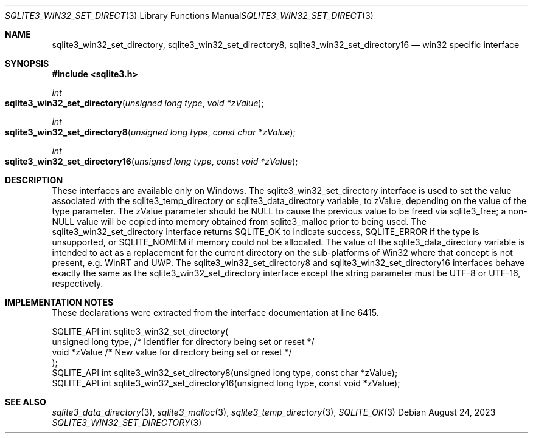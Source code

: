 .Dd August 24, 2023
.Dt SQLITE3_WIN32_SET_DIRECTORY 3
.Os
.Sh NAME
.Nm sqlite3_win32_set_directory ,
.Nm sqlite3_win32_set_directory8 ,
.Nm sqlite3_win32_set_directory16
.Nd win32 specific interface
.Sh SYNOPSIS
.In sqlite3.h
.Ft int
.Fo sqlite3_win32_set_directory
.Fa "unsigned long type"
.Fa "void *zValue"
.Fc
.Ft int
.Fo sqlite3_win32_set_directory8
.Fa "unsigned long type"
.Fa "const char *zValue"
.Fc
.Ft int
.Fo sqlite3_win32_set_directory16
.Fa "unsigned long type"
.Fa "const void *zValue"
.Fc
.Sh DESCRIPTION
These interfaces are available only on Windows.
The sqlite3_win32_set_directory interface
is used to set the value associated with the sqlite3_temp_directory
or sqlite3_data_directory variable, to zValue,
depending on the value of the type parameter.
The zValue parameter should be NULL to cause the previous value to
be freed via sqlite3_free; a non-NULL value will be copied
into memory obtained from sqlite3_malloc prior to being
used.
The sqlite3_win32_set_directory interface
returns SQLITE_OK to indicate success, SQLITE_ERROR
if the type is unsupported, or SQLITE_NOMEM if memory could
not be allocated.
The value of the sqlite3_data_directory variable
is intended to act as a replacement for the current directory on the
sub-platforms of Win32 where that concept is not present, e.g. WinRT
and UWP.
The sqlite3_win32_set_directory8 and sqlite3_win32_set_directory16
interfaces behave exactly the same as the sqlite3_win32_set_directory
interface except the string parameter must be UTF-8 or UTF-16, respectively.
.Sh IMPLEMENTATION NOTES
These declarations were extracted from the
interface documentation at line 6415.
.Bd -literal
SQLITE_API int sqlite3_win32_set_directory(
  unsigned long type, /* Identifier for directory being set or reset */
  void *zValue        /* New value for directory being set or reset */
);
SQLITE_API int sqlite3_win32_set_directory8(unsigned long type, const char *zValue);
SQLITE_API int sqlite3_win32_set_directory16(unsigned long type, const void *zValue);
.Ed
.Sh SEE ALSO
.Xr sqlite3_data_directory 3 ,
.Xr sqlite3_malloc 3 ,
.Xr sqlite3_temp_directory 3 ,
.Xr SQLITE_OK 3
